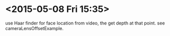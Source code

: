 
* <2015-05-08 Fri 15:35>
  use Haar finder for face location from video, the get depth at that
  point.  see cameraLensOffsetExample.

